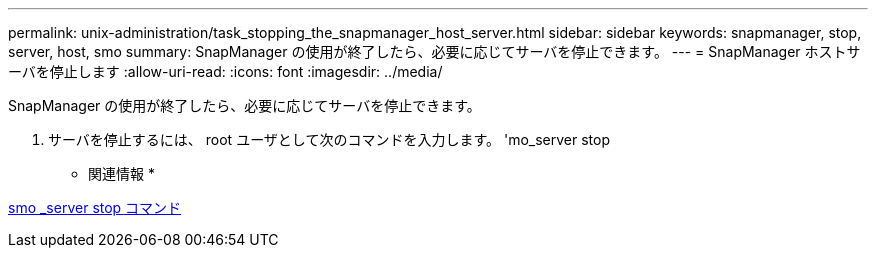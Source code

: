 ---
permalink: unix-administration/task_stopping_the_snapmanager_host_server.html 
sidebar: sidebar 
keywords: snapmanager, stop, server, host, smo 
summary: SnapManager の使用が終了したら、必要に応じてサーバを停止できます。 
---
= SnapManager ホストサーバを停止します
:allow-uri-read: 
:icons: font
:imagesdir: ../media/


[role="lead"]
SnapManager の使用が終了したら、必要に応じてサーバを停止できます。

. サーバを停止するには、 root ユーザとして次のコマンドを入力します。 'mo_server stop


* 関連情報 *

xref:reference_the_smosmsap_server_stop_command.adoc[smo _server stop コマンド]
